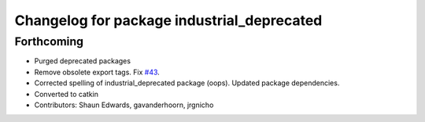 ^^^^^^^^^^^^^^^^^^^^^^^^^^^^^^^^^^^^^^^^^^^
Changelog for package industrial_deprecated
^^^^^^^^^^^^^^^^^^^^^^^^^^^^^^^^^^^^^^^^^^^

Forthcoming
-----------
* Purged deprecated packages
* Remove obsolete export tags. Fix `#43 <https://github.com/shaun-edwards/industrial_core/issues/43>`_.
* Corrected spelling of industrial_deprecated package (oops).  Updated package dependencies.
* Converted to catkin
* Contributors: Shaun Edwards, gavanderhoorn, jrgnicho
